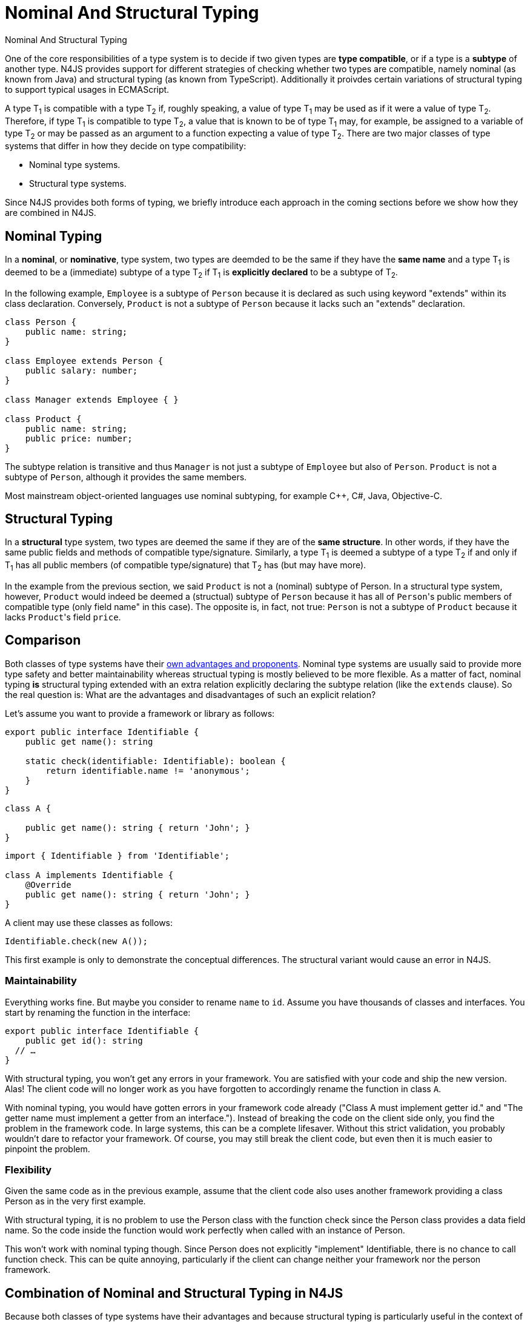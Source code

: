////
Copyright (c) 2016 NumberFour AG.
All rights reserved. This program and the accompanying materials
are made available under the terms of the Eclipse Public License v1.0
which accompanies this distribution, and is available at
http://www.eclipse.org/legal/epl-v10.html

Contributors:
  NumberFour AG - Initial API and implementation
////


.Nominal And Structural Typing
= Nominal And Structural Typing
:doctype: book
:toc: right


One of the core responsibilities of a type system is to decide if two given types
are **type compatible**, or if a type is a **subtype** of another type.
N4JS provides support for different strategies of checking whether two types are compatible,
namely nominal (as known from Java) and structural typing (as known from TypeScript).
Additionally it proivdes certain variations of structural typing to support typical
usages in ECMAScript.



A type T~1~ is compatible with a type T~2~ if,
roughly speaking, a value of type T~1~ may be used as if it were a value of
type T~2~.
Therefore, if type T~1~ is compatible to type T~2~, a value that is
known to be of type T~1~
may, for example, be assigned to a variable of type T~2~ or may be passed as
an argument to a
function expecting a value of type T~2~.
There are two major classes of type systems that differ in how they decide on
type compatibility:



* Nominal type systems.
* Structural type systems.


Since N4JS provides both forms of typing, we briefly introduce each approach in
the coming sections before we show how they are combined in N4JS.

== Nominal Typing


In a **nominal**, or **nominative**, type system, two types
are deemded to be the same if they have the
**same name** and a type T~1~ is deemed to be a (immediate) subtype of
a type T~2~ if T~1~
is **explicitly declared** to be a subtype of T~2~.



In the following example, `Employee` is a subtype of `Person`
because it is declared as such using keyword "extends"
within its class declaration. Conversely, `Product` is not a subtype of
`Person` because it lacks such an "extends"
declaration.


[source,n4js]
----
class Person {
    public name: string;
}

class Employee extends Person {
    public salary: number;
}

class Manager extends Employee { }

class Product {
    public name: string;
    public price: number;
}
----


The subtype relation is transitive and thus `Manager` is not just a subtype of
`Employee` but also of `Person`. `Product` is not a
subtype of `Person`, although it provides the same members.

Most mainstream object-oriented languages use nominal subtyping, for example C++, C#, Java, Objective-C.

== Structural Typing

In a **structural** type system, two types are deemed the same if they are of the **same structure**.
In other words, if they have the same public fields and methods of compatible type/signature. Similarly, a type
T~1~ is deemed a subtype of a type T~2~ if and only if T~1~ has
all public members (of compatible type/signature) that T~2~ has (but may have more).

In the example from the previous section, we said ``Product`` is not a (nominal) subtype
of Person. In a structural type system, however, ``Product`` would indeed be deemed a (structual)
subtype of ``Person`` because it has all of ``Person``'s public members of compatible type (only field
name" in this case). The opposite is, in fact, not true: ``Person`` is not a subtype of ``Product``
because it lacks ``Product``'s field ``price``.

== Comparison

Both classes of type systems have their http://lambda-the-ultimate.org/node/5286[own advantages and proponents].
Nominal type systems
are usually said to provide more type safety and better maintainability whereas structual typing is mostly believed
to be more flexible. As a matter of fact, nominal typing **is** structural typing extended with an extra relation
explicitly declaring the subtype relation (like the ``extends`` clause). So the real question is: What are the
advantages and disadvantages of such an explicit relation?

Let's assume you want to provide a framework or library as follows:


[source,n4js]
----
export public interface Identifiable {
    public get name(): string

    static check(identifiable: Identifiable): boolean {
        return identifiable.name != 'anonymous';
    }
}
----

[source,n4js]
----


class A {

    public get name(): string { return 'John'; }
}
----

[source,n4js]
----
import { Identifiable } from 'Identifiable';

class A implements Identifiable {
    @Override
    public get name(): string { return 'John'; }
}
----


A client may use these classes as follows:


[source,n4js]
Identifiable.check(new A());


This first example is only to demonstrate the conceptual differences. The
structural variant would cause an error in N4JS.

=== Maintainability


Everything works fine. But maybe you consider to rename `name` to `id`. Assume you have
thousands of classes and interfaces.
You start by renaming the function in the interface:


[source,n4js]
----
export public interface Identifiable {
    public get id(): string
  // …
}
----


With structural typing, you won't get any errors in your framework. You are satisfied with your code and ship
the new version. Alas! The client code will no longer work as you have forgotten to accordingly rename the
function in class `A`.


With nominal typing, you would have gotten errors in your framework code already ("Class A must implement
getter id." and "The getter name must implement a getter from an interface."). Instead of breaking the code
on the client side only, you find the problem in the framework code.
In large systems, this can be a complete lifesaver. Without this strict validation, you probably wouldn't
dare to refactor your framework. Of course, you may still break the client code, but even then it is much
easier to pinpoint the problem.


=== Flexibility


Given the same code as in the previous example, assume that the client code also uses another framework
providing a class Person as in the very first example.


With structural typing, it is no problem to use the Person class with the function check since the Person
class provides a data field name. So the code inside the function would work perfectly when called with an
instance of Person.

This won't work with nominal typing though. Since Person does not explicitly "implement" Identifiable,
there is no chance to call function check. This can be quite annoying, particularly if the client can change
neither your framework nor the person framework.



== Combination of Nominal and Structural Typing in N4JS



Because both classes of type systems have their advantages and because structural typing is particularly
useful in the context of a dynamic language ecosystem as that of JavaScript, N4JS provides both
kinds of typing and aims to combine them in a seamless way.



N4JS uses nominal typing by default, but allows to switch to structural typing by way of special type
constructors using the tilde symbol. The switch can be done with either of the following:

* Globally when defining a type. This then applies to all uses of the type throughout the code, referred
to as**definition-site structural typing**
* Locally when referring to an existing nominal type, referred to as **use-site structural typing**.



If we combine the above examples, we can use nominal and structural typing in N4JS as follows:


[source,n4js]
----
export public interface Identifiable {
    public get name(): string

    static check(identifiable: ~Identifiable): boolean {
        return identifiable.name != 'anonymous';
    }
}

class A implements Identifiable {
    @Override public get name(): string { return 'John'; }
}
----


For the argument of method "check" we use a (use-site) structural
type by prefixing the type reference with a +++~+++ (tilde), which means
we are allowed, in the last line, to pass in an instance of ``Product``
even though ``Product`` is not a nominal subtype of ``Identifiable``.



This way, N4JS provides the advantages of nominal typing (which is the default form of typing)
while granting many of the advantages of structural typing if the programmer so chooses.
Additionally, if you would rename name to id, the tilde would tell you that there may be client code calling
the method with a structural type.


The full flexibility of a purely structurally typed language, however, cannot be achieved with
this combination. For example, the client of an existing function that is declared to expect
an argument of a nominal type N is confined to nominal typing. They cannot choose to invoke
this function with an argument that is only a structural subtype of N (it would be a compile time
error). This would possibly be exactly the intention of the framework author in order to enable easier
refactoring later.
This is comparable to access modifiers which serve the same purpose.


=== Field Structural Typing

N4JS provides some variants of structural types. Usually two structural types are compatible, if they
provide the same properties, or in case of classes, public members. In ECMAScript we often only need to
access the fields. In N4JS, we can use ``~~`` to refer to the so called "field structural type".
Two field structural types are compatible, if they provide the same ``public`` fields - methods
are ignored in these cases. Actually, N4JS can do even more. There are several modifiers to further filter
the properties or members to be considered: ``\~r~`` only considers getters or data fields,
``~w~`` only setters and data fields. ``\~i~``  is used for initializer parameters:
For every setter or (non-optional) data field in the type, the ``~i~`` -type needs to provide
at least a getter (or readable data field).

